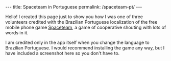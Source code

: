 #+BEGIN_HTML
---
title: Spaceteam in Portuguese
permalink: /spaceteam-pt/
---
#+END_HTML
Hello! I created this page just to show you how I was one of
three volunteers credited with the Brazilian Portuguese
localization of the free mobile phone game [[https://spaceteam.ca/][Spaceteam]], a
game of cooperative shouting with lots of words in it.

I am credited only in the app itself when you change the
language to Brazilian Portuguese. I would recommend installing
the game any way, but I have included a screenshot here so you
don't have to.

#+BEGIN_HTML
<picture>
    <img src="../assets/images/spaceteam-credit.jpg" />
</picture>
#+END_HTML

